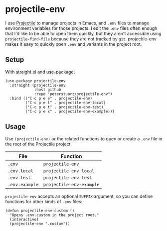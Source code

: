 * projectile-env
I use [[https://github.com/bbatsov/projectile][Projectile]] to manage projects in Emacs, and ~.env~ files to manage environment variables for those projects. I edit the ~.env~ files often enough that I'd like to be able to open them quickly, but they aren't accessible using ~projectile-find-file~ because they are not tracked by ~git~. projectile-env makes it easy to quickly open ~.env~ and variants in the project root.
** Setup
With [[https://github.com/raxod502/straight.el][straight.el]] and [[https://github.com/jwiegley/use-package][use-package]]:

#+BEGIN_SRC elisp
  (use-package projectile-env
    :straight (projectile-env
               :host github
               :repo "peterstuart/projectile-env")
    :bind (("C-c p e e" . projectile-env)
           ("C-c p e l" . projectile-env-local)
           ("C-c p e t" . projectile-env-test)
           ("C-c p e x" . projectile-env-example)))
#+END_SRC

** Usage
Use ~(projectile-env)~ or the related functions to open or create a ~.env~ file in the root of the Projectile project.

| File           | Function                 |
|----------------+--------------------------|
| ~.env~         | ~projectile-env~         |
| ~.env.local~   | ~projectile-env-local~   |
| ~.env.test~    | ~projectile-env-test~    |
| ~.env.example~ | ~projectile-env-example~ |

~projectile-env~ accepts an optional ~SUFFIX~ argument, so you can define functions for other kinds of ~.env~ files:

#+BEGIN_SRC elisp
  (defun projectile-env-custom ()
    "Opens .env.custom in the project root."
    (interactive)
    (projectile-env ".custom"))
#+END_SRC
